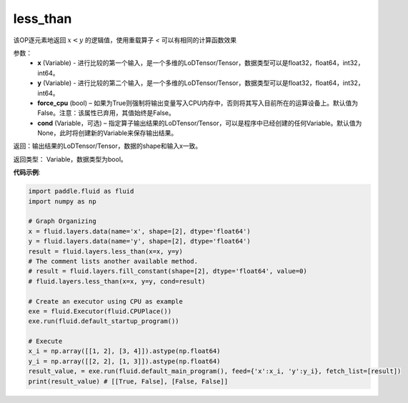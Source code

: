 .. _cn_api_fluid_layers_less_than:

less_than
-------------------------------

.. py:function:: paddle.fluid.layers.less_than(x, y, force_cpu=None, cond=None)


该OP逐元素地返回 :math:`x < y` 的逻辑值，使用重载算子 `<` 可以有相同的计算函数效果


参数：
    - **x** (Variable) - 进行比较的第一个输入，是一个多维的LoDTensor/Tensor，数据类型可以是float32，float64，int32，int64。
    - **y** (Variable) - 进行比较的第二个输入，是一个多维的LoDTensor/Tensor，数据类型可以是float32，float64，int32，int64。
    - **force_cpu** (bool) – 如果为True则强制将输出变量写入CPU内存中，否则将其写入目前所在的运算设备上。默认值为False。注意：该属性已弃用，其值始终是False。
    - **cond** (Variable，可选) – 指定算子输出结果的LoDTensor/Tensor，可以是程序中已经创建的任何Variable。默认值为None，此时将创建新的Variable来保存输出结果。


返回：输出结果的LoDTensor/Tensor，数据的shape和输入x一致。

返回类型： Variable，数据类型为bool。

**代码示例**:

.. code-block:: python

    import paddle.fluid as fluid
    import numpy as np

    # Graph Organizing
    x = fluid.layers.data(name='x', shape=[2], dtype='float64')
    y = fluid.layers.data(name='y', shape=[2], dtype='float64')
    result = fluid.layers.less_than(x=x, y=y)
    # The comment lists another available method.
    # result = fluid.layers.fill_constant(shape=[2], dtype='float64', value=0)
    # fluid.layers.less_than(x=x, y=y, cond=result)
    
    # Create an executor using CPU as example
    exe = fluid.Executor(fluid.CPUPlace())
    exe.run(fluid.default_startup_program())

    # Execute
    x_i = np.array([[1, 2], [3, 4]]).astype(np.float64)
    y_i = np.array([[2, 2], [1, 3]]).astype(np.float64)
    result_value, = exe.run(fluid.default_main_program(), feed={'x':x_i, 'y':y_i}, fetch_list=[result])
    print(result_value) # [[True, False], [False, False]]

